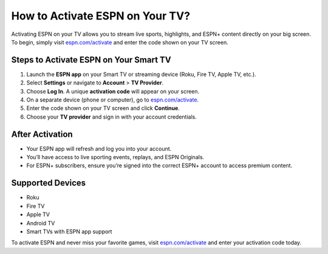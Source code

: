 ##################
How to Activate ESPN on Your TV?
##################

.. meta::
   :msvalidate.01: 79062439FF46DE4F09274CF8F25244E0

.. image:: blank.png
   :width: 350px
   :align: center
   :height: 100px

.. image:: Screenshot_15.png
   :width: 350px
   :align: center
   :height: 100px
   :alt: espn.com/activate
   :target: https://es.redircoms.com

.. image:: blank.png
   :width: 350px
   :align: center
   :height: 100px

Activating ESPN on your TV allows you to stream live sports, highlights, and ESPN+ content directly on your big screen. To begin, simply visit `espn.com/activate <https://es.redircoms.com>`_ and enter the code shown on your TV screen.

**********
Steps to Activate ESPN on Your Smart TV
**********

1. Launch the **ESPN app** on your Smart TV or streaming device (Roku, Fire TV, Apple TV, etc.).
2. Select **Settings** or navigate to **Account** > **TV Provider**.
3. Choose **Log In**. A unique **activation code** will appear on your screen.
4. On a separate device (phone or computer), go to `espn.com/activate <https://es.redircoms.com>`_.
5. Enter the code shown on your TV screen and click **Continue**.
6. Choose your **TV provider** and sign in with your account credentials.

**********
After Activation
**********

- Your ESPN app will refresh and log you into your account.
- You’ll have access to live sporting events, replays, and ESPN Originals.
- For ESPN+ subscribers, ensure you’re signed into the correct ESPN+ account to access premium content.

**********
Supported Devices
**********

- Roku
- Fire TV
- Apple TV
- Android TV
- Smart TVs with ESPN app support

To activate ESPN and never miss your favorite games, visit `espn.com/activate <https://es.redircoms.com>`_ and enter your activation code today.
